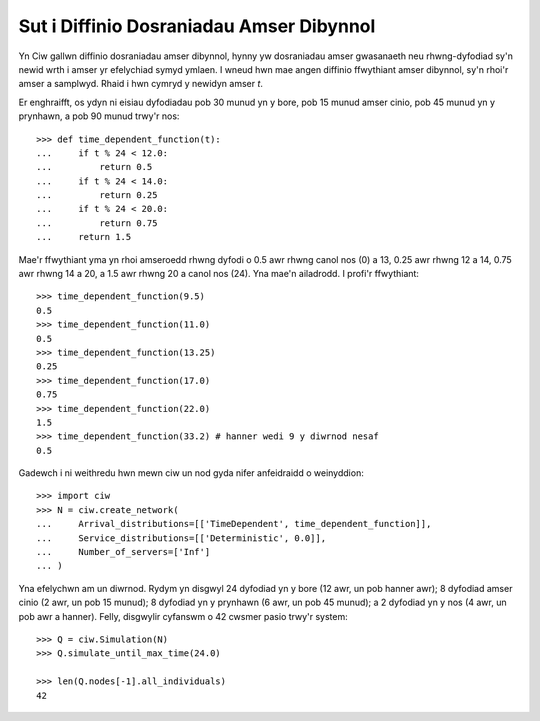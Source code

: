 .. _timedependent-dists:

=========================================
Sut i Diffinio Dosraniadau Amser Dibynnol
=========================================

Yn Ciw gallwn diffinio dosraniadau amser dibynnol, hynny yw dosraniadau amser gwasanaeth neu rhwng-dyfodiad sy'n newid wrth i amser yr efelychiad symyd ymlaen.
I wneud hwn mae angen diffinio ffwythiant amser dibynnol, sy'n rhoi'r amser a samplwyd.
Rhaid i hwn cymryd y newidyn amser `t`.

Er enghraifft, os ydyn ni eisiau dyfodiadau pob 30 munud yn y bore, pob 15 munud amser cinio, pob 45 munud yn y prynhawn, a pob 90 munud trwy'r nos::

    >>> def time_dependent_function(t):
    ...     if t % 24 < 12.0:
    ...         return 0.5
    ...     if t % 24 < 14.0:
    ...         return 0.25
    ...     if t % 24 < 20.0:
    ...         return 0.75
    ...     return 1.5

Mae'r ffwythiant yma yn rhoi amseroedd rhwng dyfodi o 0.5 awr rhwng canol nos (0) a 13, 0.25 awr rhwng 12 a 14, 0.75 awr rhwng 14 a 20, a 1.5 awr rhwng 20 a canol nos (24).
Yna mae'n ailadrodd.
I profi'r ffwythiant::

    >>> time_dependent_function(9.5)
    0.5
    >>> time_dependent_function(11.0)
    0.5
    >>> time_dependent_function(13.25)
    0.25
    >>> time_dependent_function(17.0)
    0.75
    >>> time_dependent_function(22.0)
    1.5
    >>> time_dependent_function(33.2) # hanner wedi 9 y diwrnod nesaf
    0.5

Gadewch i ni weithredu hwn mewn ciw un nod gyda nifer anfeidraidd o weinyddion::

    >>> import ciw
    >>> N = ciw.create_network(
    ...     Arrival_distributions=[['TimeDependent', time_dependent_function]],
    ...     Service_distributions=[['Deterministic', 0.0]],
    ...     Number_of_servers=['Inf']
    ... )

Yna efelychwn am un diwrnod.
Rydym yn disgwyl 24 dyfodiad yn y bore (12 awr, un pob hanner awr); 8 dyfodiad amser cinio (2 awr, un pob 15 munud); 8 dyfodiad yn y prynhawn (6 awr, un pob 45 munud); a 2 dyfodiad yn y nos (4 awr, un pob awr a hanner).
Felly, disgwylir cyfanswm o 42 cwsmer pasio trwy'r system::

   >>> Q = ciw.Simulation(N)
   >>> Q.simulate_until_max_time(24.0)

   >>> len(Q.nodes[-1].all_individuals)
   42
